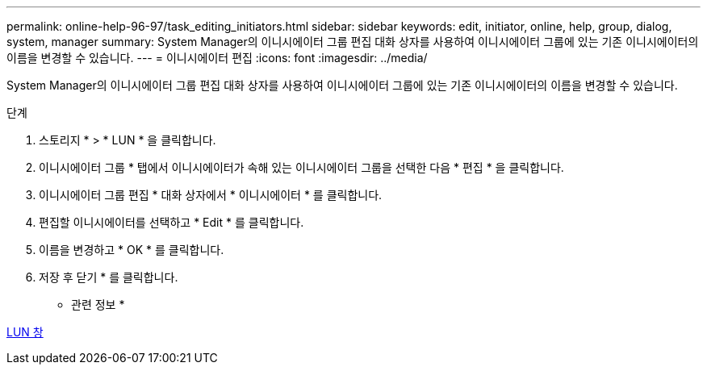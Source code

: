 ---
permalink: online-help-96-97/task_editing_initiators.html 
sidebar: sidebar 
keywords: edit, initiator, online, help, group, dialog, system, manager 
summary: System Manager의 이니시에이터 그룹 편집 대화 상자를 사용하여 이니시에이터 그룹에 있는 기존 이니시에이터의 이름을 변경할 수 있습니다. 
---
= 이니시에이터 편집
:icons: font
:imagesdir: ../media/


[role="lead"]
System Manager의 이니시에이터 그룹 편집 대화 상자를 사용하여 이니시에이터 그룹에 있는 기존 이니시에이터의 이름을 변경할 수 있습니다.

.단계
. 스토리지 * > * LUN * 을 클릭합니다.
. 이니시에이터 그룹 * 탭에서 이니시에이터가 속해 있는 이니시에이터 그룹을 선택한 다음 * 편집 * 을 클릭합니다.
. 이니시에이터 그룹 편집 * 대화 상자에서 * 이니시에이터 * 를 클릭합니다.
. 편집할 이니시에이터를 선택하고 * Edit * 를 클릭합니다.
. 이름을 변경하고 * OK * 를 클릭합니다.
. 저장 후 닫기 * 를 클릭합니다.


* 관련 정보 *

xref:reference_luns_window.adoc[LUN 창]

